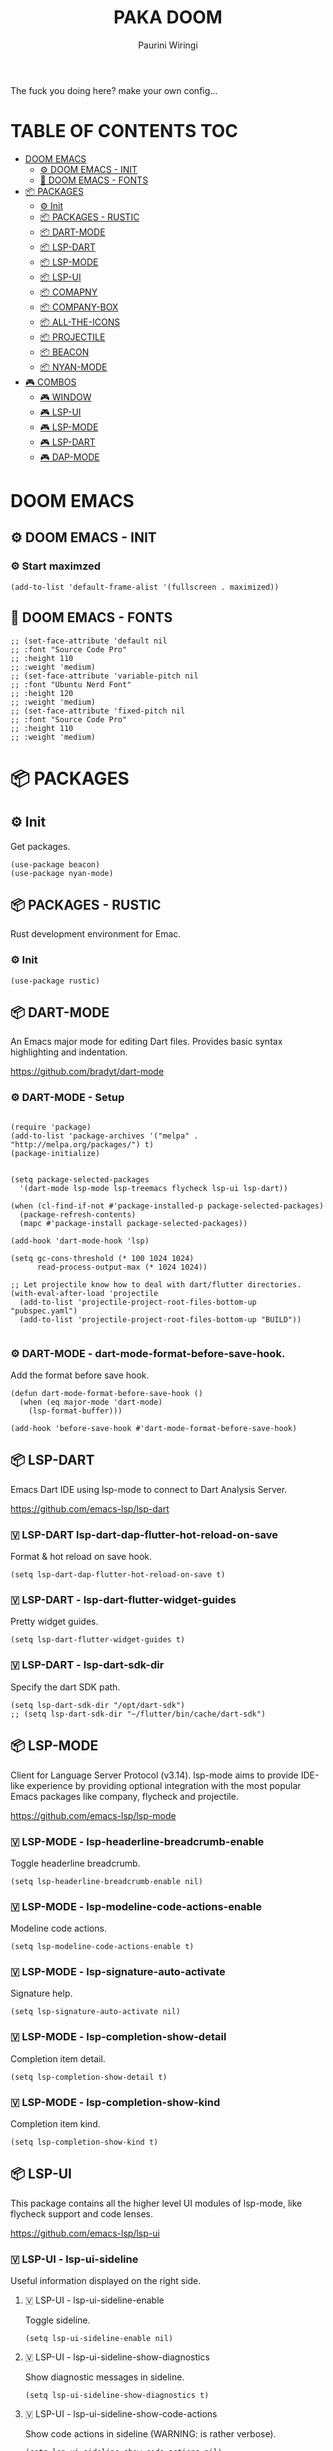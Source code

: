 #+TITLE: PAKA DOOM
#+AUTHOR: Paurini Wiringi
#+DESCRIPTION: Get the fuck out of my config, make your own.

#+html: <p align="center"><img src="https://media3.giphy.com/media/94Y7qY5RWUhGg/giphy.gif"></p>

The fuck you doing here? make your own config...

* TABLE OF CONTENTS :TOC:
- [[#doom-emacs][DOOM EMACS]]
  - [[#️-doom-emacs---init][⚙️ DOOM EMACS - INIT]]
  - [[#-doom-emacs---fonts][🌟 DOOM EMACS - FONTS]]
- [[#-packages][📦 PACKAGES]]
  - [[#-init][⚙ Init]]
  - [[#-packages---rustic][📦 PACKAGES - RUSTIC]]
  - [[#-dart-mode][📦 DART-MODE]]
  - [[#-lsp-dart][📦 LSP-DART]]
  - [[#-lsp-mode][📦 LSP-MODE]]
  - [[#-lsp-ui][📦 LSP-UI]]
  - [[#-comapny][📦 COMAPNY]]
  - [[#-company-box][📦 COMPANY-BOX]]
  - [[#-all-the-icons][📦 ALL-THE-ICONS]]
  - [[#-projectile][📦 PROJECTILE]]
  - [[#-beacon][📦 BEACON]]
  - [[#-nyan-mode][📦 NYAN-MODE]]
- [[#️-combos][🎮️ COMBOS]]
  - [[#️-window][🎮️ WINDOW]]
  - [[#️-lsp-ui][🎮️ LSP-UI]]
  - [[#️-lsp-mode][🎮️ LSP-MODE]]
  - [[#️-lsp-dart][🎮️ LSP-DART]]
  - [[#-dap-mode][🎮 DAP-MODE]]

* DOOM EMACS

** ⚙️ DOOM EMACS - INIT

*** ⚙️ Start maximzed
  #+begin_src elisp
  (add-to-list 'default-frame-alist '(fullscreen . maximized))
  #+end_src

** 🌟 DOOM EMACS - FONTS

#+begin_src elisp
;; (set-face-attribute 'default nil
;; :font "Source Code Pro"
;; :height 110
;; :weight 'medium)
;; (set-face-attribute 'variable-pitch nil
;; :font "Ubuntu Nerd Font"
;; :height 120
;; :weight 'medium)
;; (set-face-attribute 'fixed-pitch nil
;; :font "Source Code Pro"
;; :height 110
;; :weight 'medium)
#+end_src


* 📦 PACKAGES

** ⚙ Init
Get packages.
#+begin_src elisp
(use-package beacon)
(use-package nyan-mode)
#+end_src


** 📦 PACKAGES - RUSTIC
Rust development environment for Emac.

*** ⚙ Init
#+begin_src elisp
(use-package rustic)
#+end_src


** 📦 DART-MODE
An Emacs major mode for editing Dart files. Provides basic syntax highlighting and indentation.

https://github.com/bradyt/dart-mode


*** ⚙️ DART-MODE - Setup
#+begin_src elisp

(require 'package)
(add-to-list 'package-archives '("melpa" . "http://melpa.org/packages/") t)
(package-initialize)


(setq package-selected-packages
  '(dart-mode lsp-mode lsp-treemacs flycheck lsp-ui lsp-dart))

(when (cl-find-if-not #'package-installed-p package-selected-packages)
  (package-refresh-contents)
  (mapc #'package-install package-selected-packages))

(add-hook 'dart-mode-hook 'lsp)

(setq gc-cons-threshold (* 100 1024 1024)
      read-process-output-max (* 1024 1024))

;; Let projectile know how to deal with dart/flutter directories.
(with-eval-after-load 'projectile
  (add-to-list 'projectile-project-root-files-bottom-up "pubspec.yaml")
  (add-to-list 'projectile-project-root-files-bottom-up "BUILD"))

#+end_src


*** ⚙️ DART-MODE - dart-mode-format-before-save-hook.
Add the format before save hook.
#+begin_src elisp
(defun dart-mode-format-before-save-hook ()
  (when (eq major-mode 'dart-mode)
    (lsp-format-buffer)))

(add-hook 'before-save-hook #'dart-mode-format-before-save-hook)
#+end_src


** 📦 LSP-DART
Emacs Dart IDE using lsp-mode to connect to Dart Analysis Server.

https://github.com/emacs-lsp/lsp-dart

*** 🇻️ LSP-DART lsp-dart-dap-flutter-hot-reload-on-save
Format & hot reload on save hook.
#+begin_src elisp
(setq lsp-dart-dap-flutter-hot-reload-on-save t)
#+end_src


*** 🇻 LSP-DART - lsp-dart-flutter-widget-guides
Pretty widget guides.
#+begin_src elisp
(setq lsp-dart-flutter-widget-guides t)
#+end_src


*** 🇻 LSP-DART - lsp-dart-sdk-dir
Specify the dart SDK path.
#+begin_src elisp
(setq lsp-dart-sdk-dir "/opt/dart-sdk")
;; (setq lsp-dart-sdk-dir "~/flutter/bin/cache/dart-sdk")
#+end_src

** 📦 LSP-MODE
Client for Language Server Protocol (v3.14). lsp-mode aims to provide IDE-like experience by providing optional integration with the most popular Emacs packages like company, flycheck and projectile.

https://github.com/emacs-lsp/lsp-mode


*** 🇻 LSP-MODE - lsp-headerline-breadcrumb-enable
Toggle headerline breadcrumb.
#+begin_src elisp
(setq lsp-headerline-breadcrumb-enable nil)
#+end_src


*** 🇻 LSP-MODE - lsp-modeline-code-actions-enable
Modeline code actions.
#+begin_src elisp
(setq lsp-modeline-code-actions-enable t)
#+end_src


*** 🇻 LSP-MODE - lsp-signature-auto-activate
Signature help.
#+begin_src elisp
(setq lsp-signature-auto-activate nil)
#+end_src


*** 🇻 LSP-MODE - lsp-completion-show-detail
Completion item detail.
#+begin_src elisp
(setq lsp-completion-show-detail t)
#+end_src


*** 🇻 LSP-MODE - lsp-completion-show-kind
Completion item kind.
#+begin_src elisp
(setq lsp-completion-show-kind t)
#+end_src


** 📦 LSP-UI

This package contains all the higher level UI modules of lsp-mode, like flycheck support and code lenses.

https://github.com/emacs-lsp/lsp-ui



*** 🇻 LSP-UI - lsp-ui-sideline
Useful information displayed on the right side.


**** 🇻 LSP-UI - lsp-ui-sideline-enable
Toggle sideline.
#+begin_src elisp
(setq lsp-ui-sideline-enable nil)
#+end_src


**** 🇻 LSP-UI - lsp-ui-sideline-show-diagnostics
Show diagnostic messages in sideline.
#+begin_src elisp
(setq lsp-ui-sideline-show-diagnostics t)
#+end_src


**** 🇻 LSP-UI - lsp-ui-sideline-show-code-actions
Show code actions in sideline (WARNING: is rather verbose).
#+begin_src elisp
(setq lsp-ui-sideline-show-code-actions nil)
#+end_src


**** 🇻 LSP-UI - lsp-ui-sideline-update-mode
#+begin_src elisp
(setq lsp-ui-sideline-update-mode nil)
#+end_src


**** 🇻 LSP-UI - lsp-ui-sideline-delay
#+begin_src elisp
(setq lsp-ui-sideline-delay 1)
#+end_src


*** 🇻 LSP-UI - lsp-ui-peek
Add peek feature.


**** 🇻 LSP-UI - lsp-ui-peek-enable
#+begin_src elisp
(setq lsp-ui-peek-enable nil)
#+end_src


**** 🇻 LSP-UI - lsp-ui-peek-show-directory
#+begin_src elisp
(setq lsp-ui-peek-show-directory t)
#+end_src


*** 🇻 LSP-UI - lsp-ui-doc
Show object documentation at point in a child frame.

**** 🇻 LSP-UI - lsp-ui-doc-enable
Enable lsp-ui-doc.
#+begin_src elisp
(setq lsp-ui-doc-enable t)
#+end_src


**** 🇻 LSP-UI - lsp-ui-doc-position
Where to display the doc.
#+begin_src elisp
;; (setq lsp-ui-doc-position "bottom")
#+end_src


**** 🇻 LSP-UI - lsp-ui-doc-delay
Number of seconds before showing the doc.
#+begin_src elisp
(setq lsp-ui-doc-delay 1)
#+end_src


**** 🇻 LSP-UI - lsp-ui-doc-show-with-cursor
When non-nil, move the cursor over a symbol to show the doc.
#+begin_src elisp
(setq lsp-ui-doc-show-with-cursor nil)
#+end_src


**** 🇻 LSP-UI - lsp-ui-doc-show-with-mouse
When non-nil, move the mouse pointer over a symbol to show the doc.
#+begin_src elisp
(setq lsp-ui-doc-show-with-mouse t)
#+end_src


*** 🇻 LSP-UI - lsp-ui-imenu
Show imenu entries.


**** 🇻 LSP-UI - lsp-ui-imenu-window-width
Set window width.
#+begin_src elisp
;; (setq lsp-ui-imenu-window-width 30)
#+end_src


**** 🇻 LSP-UI - lsp-ui-imenu--custom-mode-line-format
Mode line format.
#+begin_src elisp
;; (setq lsp-ui-imenu--custom-mode-line-format nil)
#+end_src


**** 🇻 LSP-UI - lsp-ui-imenu-auto-refresh
Auto refresh when necessary.
#+begin_src elisp
(setq lsp-ui-imenu-auto-refresh t)
#+end_src


**** 🇻 LSP-UI - lsp-ui-imenu-refresh-delay
Auto refresh debounce.
#+begin_src elisp
(setq lsp-ui-imenu-refresh-delay 1)
#+end_src


** 📦 COMAPNY
Company is a text completion framework for Emacs. The name stands for "complete anything".

https://github.com/company-mode/company-mode


*** ⚙️ COMPANY - company-mode-hook
Add the hook.
#+begin_src elisp
;; (company-mode-hook)
#+end_src


*** 🇻 COMPANY - company-idle-delay
Set the idle delay for when completion suggestions appear.
#+begin_src elisp
(setq company-idle-delay 0.1)
#+end_src


*** 🇻 COMPANY - company-minimum-prefix-length
The amount of characters required before triggering popup.
#+begin_src elisp
(setq company-minimum-prefix-length 2)
#+end_src


*** 🇻 COMPANY - company-tooltip-limit
Max suggestions to show in the popup.
#+begin_src elisp
(setq company-tooltip-limit 8)
#+end_src


*** 🇻 COMPANY - company-tooltip-maximum-width
The max width of the popup.
/Note that this creates a hard clipped edge./
#+begin_src elisp
(setq company-tooltip-maximum-width 60)
#+end_src


*** 🇻 COMPANY - company-tooltip-flip-when-above
Flip the popup when above.
#+begin_src elisp
(setq company-tooltip-flip-when-above t)
#+end_src


** 📦 COMPANY-BOX
A company front-end with icons.
This allows completion suggestions (from comapny) to render a secondary popup displaying docs for each suggestion.

https://github.com/sebastiencs/company-box


*** ⚙️ COMPANY-BOX - Initialize
#+begin_src elisp
(require 'company-box)
(add-hook 'company-mode-hook 'company-box-mode)
#+end_src


*** ⚙ COMPANY-BOX - company-box-mode
Add the hook.
#+begin_src elisp
;; (add-hook 'company-box-mode)
#+end_src


** 📦 ALL-THE-ICONS
Pretty icons!

https://github.com/domtronn/all-the-icons.el


*** 🇻 ALL-THE-ICONS - all-the-icons-scale-factor
Global scaling factor of icons.
#+begin_src elisp
(setq all-the-icons-scale-factor 0.7) ;; this is global factor
#+end_src


** 📦 PROJECTILE
Projectile is a project interaction library for Emacs. Its goal is to provide a nice set of features operating on a project level without introducing external dependencies (when feasible).

https://github.com/bbatsov/projectile


*** 🇻 PROJECTILE - Set projectile search path.
Specify and set the path for projectile to search for projects.
#+begin_src elisp
(setq projectile-project-search-path '("~/dev/"))
#+end_src



** 📦 BEACON
Beacon is a minor mode that will help you to never loose your cursor again!

https://github.com/emacs-straight/beacon


*** 🇻 BEACON - beacon-mode
Turn it on everywhere.
#+begin_src elisp
(beacon-mode 1)
#+end_src


** 📦 NYAN-MODE
Meow. 🐱

https://github.com/TeMPOraL/nyan-mode


*** 🇻 NYAN-MODE - nyan-mode
Enable it (static without animation).
#+begin_src elisp
(nyan-mode)
#+end_src


*** 🇻 NYAN-MODE - nyan-start-animation
Start the animation on init.
#+begin_src elisp
(nyan-start-animation)
#+end_src


* 🎮️ COMBOS


** 🎮️ WINDOW


*** 🔘 WINDOW - Interactively/incrementally resize windows.
=SPC-w-SPC= (use =h,j,k,l,q,ESC= to resize)
#+begin_src elisp
(defhydra doom-window-resize-hydra (:hint nil)
        ("h" evil-window-decrease-width)
        ("j" evil-window-increase-height)
        ("k" evil-window-decrease-height)
        ("l" evil-window-increase-width)
        ("q" nil))

(map! :leader
       (:prefix ("w" . "Window"))
       :desc "resize"
       "w SPC" #'doom-window-resize-hydra/body)
#+end_src


** 🎮️ LSP-UI

*** 🔘 LSP-UI - Show doc popup.
=SPC-l-d=
#+begin_src elisp
(map! :leader
       (:prefix ("l" . "lsp"))
       :desc "Show doc popup"
       "l d" #'lsp-ui-doc-show)
#+end_src


** 🎮️ LSP-MODE

*** 🔘 LSP-MODE - Remap lsp-mode prefix to "\".
#+begin_src elisp
;; (evil-define-key 'normal lsp-mode-map (kbd "\\") lsp-command-map)
#+end_src


*** 🔘 LSP-MODE - Organize imports.
=SPC-l-o=
#+begin_src elisp
(map! :leader
       (:prefix ("l" . "lsp"))
       :desc "Organize imports"
       "l o" #'lsp-organize-imports)
#+end_src


*** 🔘 LSP-MODE - Execute code actions.
=SPC-l-c=
#+begin_src elisp
(map! :leader
       (:prefix ("l" . "lsp"))
       :desc "Execute code action"
       "l c" #'lsp-execute-code-action)
#+end_src

*** 🔘 LSP-MODE - Execute code actions.
=SPC-l-f=
#+begin_src elisp
(map! :leader
       (:prefix ("l" . "lsp"))
       :desc "Format buffer"
       "l f f" #'lsp-format-buffer)
#+end_src


** 🎮️ LSP-DART

*** 🔘 LSP-DART - Flutter hot reload.
=SPC-l-f-r=
#+begin_src elisp
(map! :leader
       (:prefix ("l" . "lsp"))
       :desc "Hot reload"
       "l f r" #'lsp-dart-dap-flutter-hot-reload)
#+end_src

*** 🔘 LSP-DART - Flutter hot restart.
=SPC-l-f-R=
#+begin_src elisp
(map! :leader
       (:prefix ("l" . "lsp"))
       :desc "Hot restart"
       "l f R" #'lsp-dart-dap-flutter-hot-restart)
#+end_src


*** 🔘 LSP-DART - Show doc popup.
=SPC-l-f-b=
#+begin_src elisp
;; (map! :leader
;;        (:prefix ("l" . "lsp"))
;;        :desc "Run build runner"
;;        "l b" #'lsp-dart--run-command "build_runner build")
#+end_src


** 🎮 DAP-MODE

*** 🔘 DAP-MODE - Start debugger.
=SPC-d-s=
#+begin_src elisp
(map! :leader
       (:prefix ("d" . "dap"))
       :desc "Start dap debugger"
       "d s" #'dap-debug)
#+end_src


*** 🔘 DAP-MODE - Disconnect debugger.
=SPC-d-d=
#+begin_src elisp
(map! :leader
       (:prefix ("d" . "dap"))
       :desc "Disconnect dap debugger"
       "d d" #'dap-disconnect)
#+end_src

*** 🔘 DAP-MODE - Delete all debugger sessions.
=SPC-d-D=
#+begin_src elisp
(map! :leader
       (:prefix ("d" . "dap"))
       :desc "Delete all sessions"
       "d D" #'dap-delete-all-sessions)
#+end_src
